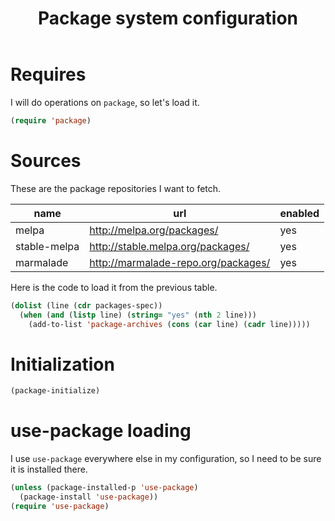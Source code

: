 #+TITLE: Package system configuration

* Requires

  I will do operations on ~package~, so let's load it.

  #+BEGIN_SRC emacs-lisp
    (require 'package)
  #+END_SRC

* Sources

  These are the package repositories I want to fetch.

  #+name: packages-spec
  | name         | url                                 | enabled |
  |--------------+-------------------------------------+---------|
  | melpa        | http://melpa.org/packages/          | yes     |
  | stable-melpa | http://stable.melpa.org/packages/   | yes     |
  | marmalade    | http://marmalade-repo.org/packages/ | yes     |

  Here is the code to load it from the previous table.

  #+BEGIN_SRC emacs-lisp :var packages-spec=packages-spec
    (dolist (line (cdr packages-spec))
      (when (and (listp line) (string= "yes" (nth 2 line)))
        (add-to-list 'package-archives (cons (car line) (cadr line)))))
  #+END_SRC

* Initialization

  #+BEGIN_SRC emacs-lisp
    (package-initialize)
  #+END_SRC

* use-package loading

  I use ~use-package~ everywhere else in my configuration, so I need
  to be sure it is installed there.

  #+BEGIN_SRC emacs-lisp
    (unless (package-installed-p 'use-package)
      (package-install 'use-package))
    (require 'use-package)
  #+END_SRC

